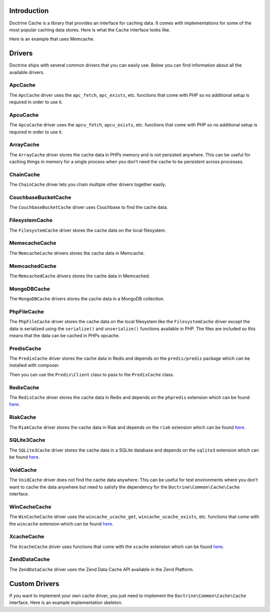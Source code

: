 Introduction
============

Doctrine Cache is a library that provides an interface for caching data.
It comes with implementations for some of the most popular caching data
stores. Here is what the ``Cache`` interface looks like.

.. code-block:: php
    namespace Doctrine\Common\Cache;

    interface Cache
    {
        public function fetch($id);
        public function contains($id);
        public function save($id, $data, $lifeTime = 0);
        public function delete($id);
        public function getStats();
    }

Here is an example that uses Memcache.

.. code-block:: php
    use Doctrine\Common\Cache\MemcacheCache;

    $memcache = new Memcache();
    $cache = new MemcacheCache();
    $cache->setMemcache($memcache);

    $cache->set('key', 'value');

    echo $cache->get('key') // prints "value"

Drivers
=======

Doctrine ships with several common drivers that you can easily use.
Below you can find information about all the available drivers.

ApcCache
--------

The ``ApcCache`` driver uses the ``apc_fetch``, ``apc_exists``, etc. functions that come
with PHP so no additional setup is required in order to use it.

.. code-block:: php
    $cache = new ApcCache();

ApcuCache
---------

The ``ApcuCache`` driver uses the ``apcu_fetch``, ``apcu_exists``, etc. functions that come
with PHP so no additional setup is required in order to use it.

.. code-block:: php
    $cache = new ApcuCache();

ArrayCache
----------

The ``ArrayCache`` driver stores the cache data in PHPs memory and is not persisted anywhere.
This can be useful for caching things in memory for a single process when you don't need
the cache to be persistent across processes.

.. code-block:: php
    $cache = new ArrayCache();

ChainCache
----------

The ``ChainCache`` driver lets you chain multiple other drivers together easily.

.. code-block:: php
    $arrayCache = new ArrayCache();
    $apcuCache = new ApcuCache();

    $cache = new ChainCache([$arrayCache, $apcuCache]);

CouchbaseBucketCache
--------------------

The ``CouchbaseBucketCache`` driver uses Couchbase to find the cache data.

.. code-block:: php
    $bucketName = 'bucket-name';

    $authenticator = new Couchbase\PasswordAuthenticator();
    $authenticator->username('username')->password('password');

    $cluster = new CouchbaseCluster('couchbase://127.0.0.1');

    $cluster->authenticate($authenticator);
    $bucket = $cluster->openBucket($bucketName);

    $cache = new CouchbaseBucketCache($bucket);

FilesystemCache
---------------

The ``FilesystemCache`` driver stores the cache data on the local filesystem.

.. code-block:: php
    $cache = new FilesystemCache('/path/to/cache/directory');

MemecacheCache
--------------

The ``MemcacheCache`` drivers stores the cache data in Memcache.

.. code-block:: php
    $memcache = new Memcache();
    $memcache->connect('localhost', 11211);

    $cache = new MemcacheCache();
    $cache->setMemcache($memcache);

MemcachedCache
--------------

The ``MemcachedCache`` drivers stores the cache data in Memcached.

.. code-block:: php
    $memcached = new Memcached();

    $cache = new MemcachedCache();
    $cache->setMemcached($memcached);

MongoDBCache
------------

The ``MongoDBCache`` drivers stores the cache data in a MongoDB collection.

.. code-block:: php
    $manager = new MongoDB\Driver\Manager("mongodb://localhost:27017");

    $collection = new MongoDB\Collection($manager, 'database_name', 'collection_name');

    $cache = new MongoDBCache($collection);

PhpFileCache
------------

The ``PhpFileCache`` driver stores the cache data on the local filesystem like the
``FilesystemCache`` driver except the data is serialized using the ``serialize()``
and ``unserialize()`` functions available in PHP. The files are included so this means
that the data can be cached in PHPs opcache.

.. code-block:: php
    $cache = new PhpFileCache('/path/to/cache/directory');

PredisCache
-----------

The ``PredisCache`` driver stores the cache data in Redis
and depends on the ``predis/predis`` package which can be installed with composer.

.. code-block:: bash
    $ composer require predis/predis

Then you can use the ``Predis\Client`` class to pass to the ``PredisCache`` class.

.. code-block:: php
    $client = new Predis\Client();

    $cache = new PredisCache($client);

RedisCache
----------

The ``RedisCache`` driver stores the cache data in Redis and depends on the
``phpredis`` extension which can be found `here <https://github.com/phpredis/phpredis>`_.

.. code-block:: php
    $redis = new Redis();

    $cache = new RedisCache($redis);

RiakCache
---------

The ``RiakCache`` driver stores the cache data in Riak and depends on the
``riak`` extension which can be found `here <https://github.com/php-riak/php_riak>`_.

.. code-block:: php
    $connection = new Riak\Connection('localhost', 8087);

    $bucket = new Riak\Bucket($connection, 'bucket_name');

    $cache = new RiakCache($bucket);

SQLite3Cache
------------

The ``SQLite3Cache`` driver stores the cache data in a SQLite database and depends on the
``sqlite3`` extension which can be found `here <http://php.net/manual/en/book.sqlite3.php>`_.

.. code-block:: php
    $db = new SQLite3('mydatabase.db');

    $cache = new SQLite3Cache($db, 'table_name');

VoidCache
---------

The ``VoidCache`` driver does not find the cache data anywhere. This can
be useful for test environments where you don't want to cache the data
anywhere but need to satisfy the dependency for the ``Doctrine\Common\Cache\Cache``
interface.

.. code-block:: php
    $cache = new VoidCache();

WinCacheCache
-------------

The ``WinCacheCache`` driver uses the ``wincache_ucache_get``, ``wincache_ucache_exists``, etc. functions that come
with the ``wincache`` extension which can be found `here <http://php.net/manual/en/book.wincache.php>`_.

.. code-block:: php
    $cache = new WinCacheCache();

XcacheCache
-----------

The ``XcacheCache`` driver uses functions that come with the ``xcache``
extension which can be found `here <https://xcache.lighttpd.net/>`_.

.. code-block:: php
    $cache = new XcacheCache();

ZendDataCache
-------------

The ``ZendDataCache`` driver uses the Zend Data Cache API available in the Zend Platform.

.. code-block:: php
    $cache = new ZendDataCache();

Custom Drivers
==============

If you want to implement your own cache driver, you just need to implement
the ``Doctrine\Common\Cache\Cache`` interface. Here is an example implementation
skeleton.

.. code-block:: php
    use Doctrine\Common\Cache\Cache;

    class MyCacheDriver implements Cache
    {
        public function fetch($id)
        {
            // fetch $id from the cache
        }

        public function contains($id)
        {
            // check if $id exists in the cache
        }

        public function save($id, $data, $lifeTime = 0)
        {
            // save $data under $id in the cache for $lifetime
        }

        public function delete($id)
        {
            // delete $id from the cache
        }

        public function getStats()
        {
            // get cache stats
        }
    }
